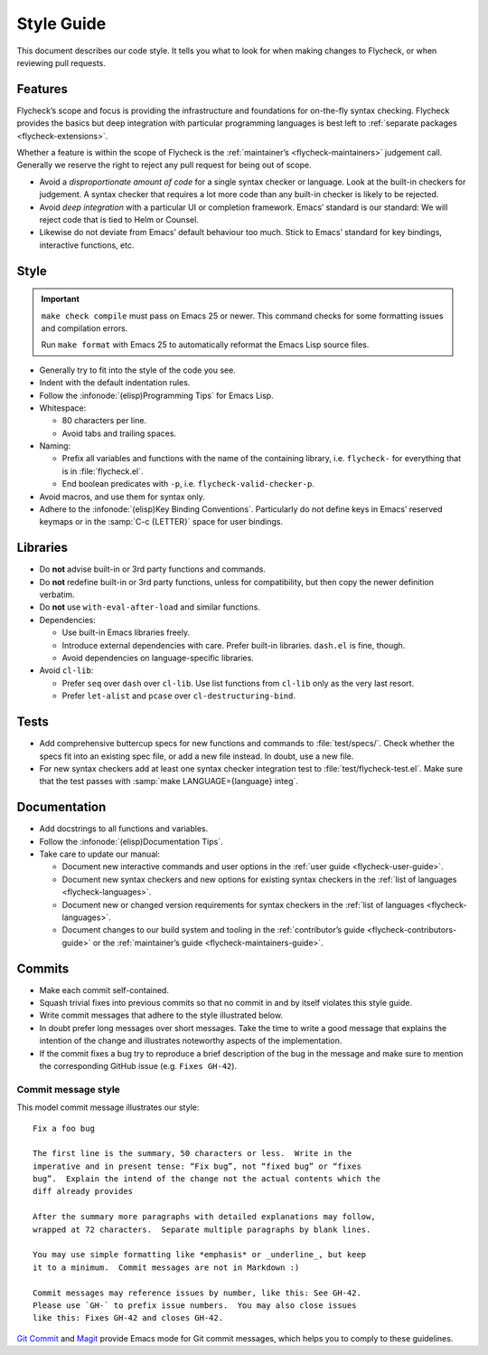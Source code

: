 .. _flycheck-style-guide:

=============
 Style Guide
=============

This document describes our code style.  It tells you what to look for when
making changes to Flycheck, or when reviewing pull requests.

Features
========

Flycheck’s scope and focus is providing the infrastructure and foundations for
on-the-fly syntax checking.  Flycheck provides the basics but deep integration
with particular programming languages is best left to :ref:`separate packages
<flycheck-extensions>`.

Whether a feature is within the scope of Flycheck is the :ref:`maintainer’s
<flycheck-maintainers>` judgement call.  Generally we reserve the right to
reject any pull request for being out of scope.

* Avoid a *disproportionate amount of code* for a single syntax checker or
  language.  Look at the built-in checkers for judgement.  A syntax checker that
  requires a lot more code than any built-in checker is likely to be rejected.

* Avoid *deep integration* with a particular UI or completion framework.  Emacs’
  standard is our standard: We will reject code that is tied to Helm or Counsel.

* Likewise do not deviate from Emacs’ default behaviour too much.  Stick to
  Emacs’ standard for key bindings, interactive functions, etc.

Style
=====

.. important::

   ``make check compile`` must pass on Emacs 25 or newer.  This command checks
   for some formatting issues and compilation errors.

   Run ``make format`` with Emacs 25 to automatically reformat the Emacs Lisp
   source files.

* Generally try to fit into the style of the code you see.

* Indent with the default indentation rules.

* Follow the :infonode:`(elisp)Programming Tips` for Emacs Lisp.

* Whitespace:

  * 80 characters per line.
  * Avoid tabs and trailing spaces.

* Naming:

  * Prefix all variables and functions with the name of the containing library,
    i.e. ``flycheck-`` for everything that is in :file:`flycheck.el`.

  * End boolean predicates with ``-p``, i.e. ``flycheck-valid-checker-p``.

* Avoid macros, and use them for syntax only.

* Adhere to the :infonode:`(elisp)Key Binding Conventions`.  Particularly do not
  define keys in Emacs’ reserved keymaps or in the :samp:`C-c {LETTER}` space
  for user bindings.

Libraries
=========

* Do **not** advise built-in or 3rd party functions and commands.

* Do **not** redefine built-in or 3rd party functions, unless for compatibility,
  but then copy the newer definition verbatim.

* Do **not** use ``with-eval-after-load`` and similar functions.

* Dependencies:

  * Use built-in Emacs libraries freely.
  * Introduce external dependencies with care.  Prefer built-in
    libraries. ``dash.el`` is fine, though.
  * Avoid dependencies on language-specific libraries.

* Avoid ``cl-lib``:

  * Prefer ``seq`` over ``dash`` over ``cl-lib``.  Use list functions from
    ``cl-lib`` only as the very last resort.
  * Prefer ``let-alist`` and ``pcase`` over ``cl-destructuring-bind``.

Tests
=====

* Add comprehensive buttercup specs for new functions and commands to
  :file:`test/specs/`.  Check whether the specs fit into an existing spec file,
  or add a new file instead.  In doubt, use a new file.

* For new syntax checkers add at least one syntax checker integration test to
  :file:`test/flycheck-test.el`.  Make sure that the test passes with
  :samp:`make LANGUAGE={language} integ`.

Documentation
=============

* Add docstrings to all functions and variables.

* Follow the :infonode:`(elisp)Documentation Tips`.

* Take care to update our manual:

  * Document new interactive commands and user options in the :ref:`user guide
    <flycheck-user-guide>`.
  * Document new syntax checkers and new options for existing syntax checkers in
    the :ref:`list of languages <flycheck-languages>`.
  * Document new or changed version requirements for syntax checkers in the
    :ref:`list of languages <flycheck-languages>`.
  * Document changes to our build system and tooling in the :ref:`contributor’s
    guide <flycheck-contributors-guide>` or the :ref:`maintainer’s guide
    <flycheck-maintainers-guide>`.

Commits
=======

* Make each commit self-contained.

* Squash trivial fixes into previous commits so that no commit in and by itself
  violates this style guide.

* Write commit messages that adhere to the style illustrated below.

* In doubt prefer long messages over short messages.  Take the time to write a
  good message that explains the intention of the change and illustrates
  noteworthy aspects of the implementation.

* If the commit fixes a bug try to reproduce a brief description of the bug in
  the message and make sure to mention the corresponding GitHub issue
  (e.g. ``Fixes GH-42``).

Commit message style
--------------------

This model commit message illustrates our style::

   Fix a foo bug

   The first line is the summary, 50 characters or less.  Write in the
   imperative and in present tense: “Fix bug”, not “fixed bug” or “fixes
   bug”.  Explain the intend of the change not the actual contents which the
   diff already provides

   After the summary more paragraphs with detailed explanations may follow,
   wrapped at 72 characters.  Separate multiple paragraphs by blank lines.

   You may use simple formatting like *emphasis* or _underline_, but keep
   it to a minimum.  Commit messages are not in Markdown :)

   Commit messages may reference issues by number, like this: See GH-42.
   Please use `GH-` to prefix issue numbers.  You may also close issues
   like this: Fixes GH-42 and closes GH-42.

`Git Commit`_ and Magit_ provide Emacs mode for Git commit messages, which helps
you to comply to these guidelines.

.. seealso::

   `A Note About Git Commit Messages`_
      Further information about good commit messages, including some motivation
      for our rules for commit messages.

.. _Git Commit: https://github.com/magit/magit/
.. _Magit: https://github.com/magit/magit/
.. _A Note About Git Commit Messages: http://tbaggery.com/2008/04/19/a-note-about-git-commit-messages.html
